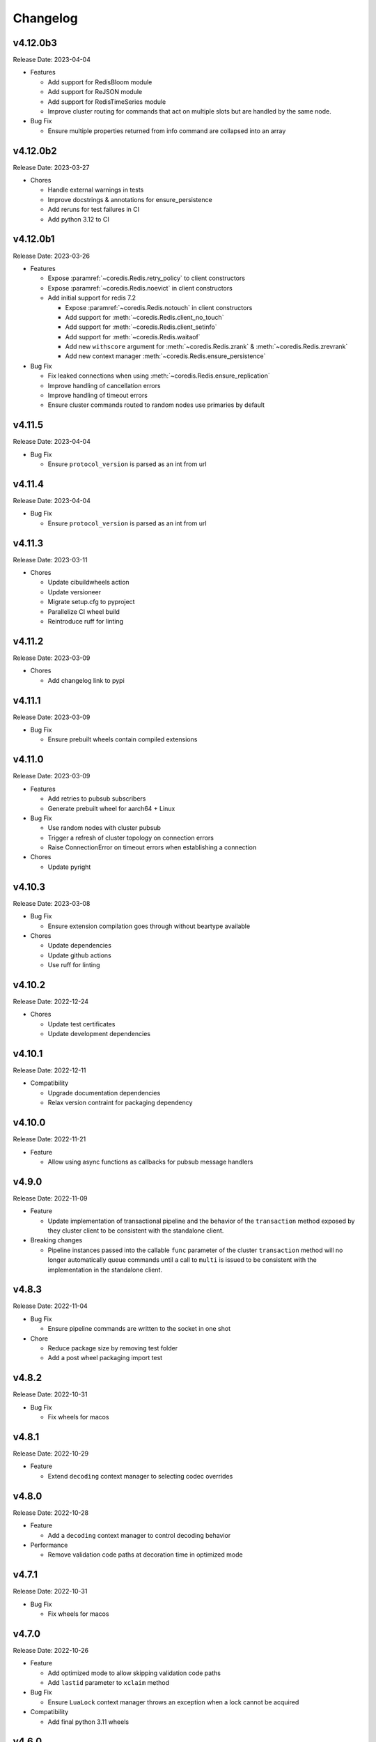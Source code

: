 .. _aredis: https://github.com/NoneGG/aredis

Changelog
=========

v4.12.0b3
---------
Release Date: 2023-04-04

* Features

  * Add support for RedisBloom module
  * Add support for ReJSON module
  * Add support for RedisTimeSeries module
  * Improve cluster routing for commands that act on multiple
    slots but are handled by the same node.

* Bug Fix

  * Ensure multiple properties returned from info command
    are collapsed into an array

v4.12.0b2
---------
Release Date: 2023-03-27

* Chores

  * Handle external warnings in tests
  * Improve docstrings & annotations for ensure_persistence
  * Add reruns for test failures in CI
  * Add python 3.12 to CI

v4.12.0b1
---------
Release Date: 2023-03-26

* Features

  * Expose :paramref:`~coredis.Redis.retry_policy` to client constructors
  * Expose :paramref:`~coredis.Redis.noevict` in client constructors
  * Add initial support for redis 7.2

    * Expose :paramref:`~coredis.Redis.notouch` in client constructors
    * Add support for :meth:`~coredis.Redis.client_no_touch`
    * Add support for :meth:`~coredis.Redis.client_setinfo`
    * Add support for :meth:`~coredis.Redis.waitaof`
    * Add new ``withscore`` argument for :meth:`~coredis.Redis.zrank` & :meth:`~coredis.Redis.zrevrank`
    * Add new context manager :meth:`~coredis.Redis.ensure_persistence`


* Bug Fix

  * Fix leaked connections when using :meth:`~coredis.Redis.ensure_replication`
  * Improve handling of cancellation errors
  * Improve handling of timeout errors
  * Ensure cluster commands routed to random nodes use
    primaries by default

v4.11.5
-------
Release Date: 2023-04-04

* Bug Fix

  * Ensure ``protocol_version`` is parsed as an int from url

v4.11.4
-------
Release Date: 2023-04-04

* Bug Fix

  * Ensure ``protocol_version`` is parsed as an int from url


v4.11.3
-------
Release Date: 2023-03-11

* Chores

  * Update cibuildwheels action
  * Update versioneer
  * Migrate setup.cfg to pyproject
  * Parallelize CI wheel build
  * Reintroduce ruff for linting

v4.11.2
-------
Release Date: 2023-03-09

* Chores

  * Add changelog link to pypi

v4.11.1
-------
Release Date: 2023-03-09

* Bug Fix

  * Ensure prebuilt wheels contain compiled extensions

v4.11.0
-------
Release Date: 2023-03-09

* Features

  * Add retries to pubsub subscribers
  * Generate prebuilt wheel for aarch64 + Linux

* Bug Fix

  * Use random nodes with cluster pubsub
  * Trigger a refresh of cluster topology on connection errors
  * Raise ConnectionError on timeout errors when establishing a connection


* Chores

  * Update pyright

v4.10.3
-------
Release Date: 2023-03-08

* Bug Fix

  * Ensure extension compilation goes through without
    beartype available

* Chores

  * Update dependencies
  * Update github actions
  * Use ruff for linting

v4.10.2
-------
Release Date: 2022-12-24

* Chores

  * Update test certificates
  * Update development dependencies

v4.10.1
-------
Release Date: 2022-12-11

* Compatibility

  * Upgrade documentation dependencies
  * Relax version contraint for packaging dependency

v4.10.0
-------
Release Date: 2022-11-21

* Feature

  * Allow using async functions as callbacks for pubsub message
    handlers

v4.9.0
------
Release Date: 2022-11-09

* Feature

  * Update implementation of transactional pipeline and the
    behavior of the ``transaction`` method exposed by they cluster
    client to be consistent with the standalone client.

* Breaking changes

  * Pipeline instances passed into the callable ``func`` parameter
    of the cluster ``transaction`` method will no longer automatically
    queue commands until a call to ``multi`` is issued to be consistent
    with the implementation in the standalone client.

v4.8.3
------
Release Date: 2022-11-04

* Bug Fix

  * Ensure pipeline commands are written to the socket in one
    shot

* Chore

  * Reduce package size by removing test folder
  * Add a post wheel packaging import test

v4.8.2
------
Release Date: 2022-10-31

* Bug Fix

  * Fix wheels for macos

v4.8.1
------
Release Date: 2022-10-29

* Feature

  * Extend ``decoding`` context manager to selecting codec overrides

v4.8.0
------
Release Date: 2022-10-28

* Feature

  * Add a ``decoding`` context manager to control decoding behavior

* Performance

  * Remove validation code paths at decoration time in optimized mode

v4.7.1
------
Release Date: 2022-10-31

* Bug Fix

  * Fix wheels for macos

v4.7.0
------
Release Date: 2022-10-26

* Feature

  * Add optimized mode to allow skipping validation code paths
  * Add ``lastid`` parameter to ``xclaim`` method

* Bug Fix

  * Ensure ``LuaLock`` context manager throws an exception when a
    lock cannot be acquired

* Compatibility

  * Add final python 3.11 wheels

v4.6.0
------
Release Date: 2022-10-10

* Feature

  * Implement early release back to connection pool to allow
    multiple concurrent commands to use the some connection
    thus significantly reducing the need to expand the connection
    pool when using blocking connection pools

* Bug Fix

  * Add a lock when initializing the cluster client to ensure
    concurrent "first access" does not result in corruption of the
    cluster node layout or a thundering herd to initialize the layout

* Compatibility

  * Enable wheel build for python 3.11

* Chores

  * Improve stability of test suite
  * Enable recursive response types for mypy & pyright

v4.5.6
------
Release Date: 2022-08-31

* Bug Fix

  * Remove duplicated initialization calls to connection pool & cache

v4.5.5
------
Release Date: 2022-08-22

* Compatibility

  * Add test coverage for PyPy version 3.7 & 3.9

* Bug Fix

  * Ensure methods expecting iterables for an argument raise a TypeError
    when a single string or byte sequence is used incorrectly.

v4.5.4
------
Release Date: 2022-08-08

* Bug Fix

  * Fix leftover default connection pool construction in
    blocking cluster connection pool

* Chores

  * Reduce excessive matrix in default CI
  * Add scheduled compatibility CI run
  * Cleanup unnecessary asyncio markers in tests
  * Refactor readonly command detection to use
    command flags from redis documentation
  * Issue warning if :meth:`Redis.select` is
    called directly

v4.5.3
------
Release Date: 2022-08-03

* Bug Fix

  * Ensure default cluster connection pools are not recreated
    upon access. (`Issue 92 <https://github.com/alisaifee/coredis/issues/92>`_)

v4.5.2
------
Release Date: 2022-08-03

* Bug Fix

  * Implicitly initialize cluster connection pool when
    pubsub subscribe is called
  * Fix handling of sharded pubsub unsubscribe message
  * Fix unsubscribe all for sharded pubsub

* Compatibility

  * Improve surfacing underlying errors when initializing
    cluster

v4.5.1
------
Release Date: 2022-08-02

* Bug Fix

  * Fix context leak when commands issued
    within ensure_replication and ignore_replies
    context managers fail

* Recipes

  * Fix LUA lock recipe to work with
    clusters with no replicas.
  * Ensure LUA lock recipe waits on replication
    of lock to n/2 replicas if replicas exist in
    the cluster

v4.5.0
------
Release Date: 2022-07-30

* Compatibility

  * Bring back python 3.7 support


v4.4.0
------
Release Date: 2022-07-26

* Breaking changes

  * Default `nodemanager_follow_cluster` to True
* Deprecations

  * Deprecate `readonly` constructor argument in
    cluster client in favor of `read_from_replicas`

  * Remove invalid property setter for noreply mode

* Bug Fixes

  * Fix incorrect behavior of ignore_replies context manager
    as it was not actually setting CLIENT REPLY and simply
    discarding connections
  * Ensure fetching a random connection doesn't deplete the
    node list in the connection pool
  * Ensure connection pools are disconnected on finalization
    to avoid leaking connections

v4.3.1
------
Release Date: 2022-07-23

* Bug Fix

  * Fix incorrect calculation of per node connection pool size
    when readonly=False
  * Ensure max_connection is atleast equal to the number of nodes
    in the cluster and raise a warning when it is not

v4.3.0
------
Release Date: 2022-07-22

* Features

  * Introduced :class:`coredis.pool.BlockingClusterConnectionPool`
  * Allow passing :paramref:`~coredis.Redis.connection_pool_cls`
    and :paramref:`~coredis.RedisCluster.connection_pool_cls` to pick
    the connection pool implementation during client construction

* Breaking Changes

  * :class:`~coredis.RedisCluster` now raises a :exc:`~coredis.exceptions.ConnectionError`
    when a connection can't be acquired due to ``max_connections`` being hit.

v4.2.1
------
Release Date: 2022-07-21

* Compatibility

  * Add support and test coverage for PyPy 3.8.

* Bug Fix

  * Ensure :meth:`coredis.RedisCluster.ensure_replication` can be used
    with :paramref:`~coredis.RedisCluster.ensure_replication.replicas` <
    total number of replicas

v4.2.0
------
Release Date: 2022-07-20

* Bug Fix

  * Fix routing of :meth:`coredis.Redis.script_kill` and
    :meth:`coredis.Redis.function_kill` to only route to primaries
  * Ensure all arguments expecting collections consistently
    use :data:`coredis.typing.Parameters`

* Chores

  * Fix ordering of keyword arguments of :meth:`coredis.Redis.set`
    to be consistent with command documentation
  * Improve documentation regarding request routing and repsonse
    merging for cluster multi node and multi shard commands
  * Sort all literal annotations

v4.1.1
------
Release Date: 2022-07-18

* Bug Fix

  * Ensure lua scripts for lock recipe are included in package

v4.1.0
------
Release Date: 2022-07-18

* Features

  * Reintroduce distributed lock implementation under
    `coredis.recipes.locks`

* Bug Fix

  * Allow initializing a LUA library without loading the code
    when it already exists if replace=False

* Performance

  * Reduce unnecessary calls to parser by using an async Event
    to signal that data is available for parsing

v4.0.2
------
Release Date: 2022-07-16

* Compatibility

  * Relax version checking to only warn if a server reports
    a non standard server version (for example with Redis-like
    databases)
  * Raise an exception when client tracking is not available
    and server assisted caching cannot be used (for example
    with upstash provisioned redis instances)

* Documentation

  * Add more detail about Sharded Pub/Sub

v4.0.1
------
Release Date: 2022-07-16

* Documentation

  * Added section about reliability in handbook
  * Improved cross referencing

v4.0.0
------
Release Date: 2022-07-15

* Features

  * Added support for using ``noreply`` when sending commands (see :ref:`handbook/noreply:no reply mode`)
  * Added support for ensuring replication to ``n`` replicas using :meth:`~coredis.Redis.ensure_replication`.
  * Moved :class:`~coredis.KeyDB` client out of experimental namespace

* Backward incompatible changes

  * Use RESP3 as default protocol version (see :ref:`handbook/response:redis response`)
  * :paramref:`~coredis.RedisCluster.non_atomic_cross_slot` is default behavior for cluster clients
  * Moved exceptions out of root namespace to ``coredis.exceptions``
  * Removed Lock implementations
  * Dropped support for hiredis (see :ref:`history:parsers`)
  * Removed ``StrictRedis`` & ``StrictRedisCluster`` aliases


v3.11.5
-------
Release Date: 2022-07-13

* Chore

  * Remove python 3.11 binary wheel builds

v3.11.4
-------
Release Date: 2022-07-09

* Bug Fix

  * Fix issue with sharded pubsub not handling multiple channel
    subscriptions

v3.11.3
-------
Release Date: 2022-07-07

* Bug Fix

  * Correct implementation of restore command when
    absttl argument is True.

v3.11.2
-------
Release Date: 2022-06-30

* Bug Fix

  * Ignore case when comparing error strings to map to
    exceptions

v3.11.1
-------
Release Date: 2022-06-29

* Bug Fix

  * Fix incorrect handling of :paramref:`~coredis.RedisCluster.non_atomic_cross_slot`
    commands when not all nodes are required for a command

v3.11.0
-------
Release Date: 2022-06-25

* Features

  * Added :paramref:`coredis.Redis.noreply` and :paramref:`coredis.RedisCluster.noreply` option
    to Redis & RedisCluster constructors to allow using the client without waiting for response from the
    server
  * Build wheels for all architectures supported by cibuildwheel


* Deprecations / Removals

  * Remove deprecated sentinel methods
  * Add warnings for :meth:`~coredis.Redis.client_setname`, :meth:`~coredis.Redis.client_reply`
    and :meth:`~coredis.Redis.auth` commands

* Bug Fixes

  * Fix missing :data:`protocol_version` in cluster pipeline code paths

v3.10.1
-------
Release Date: 2022-06-18

* Chores

  * Documentation tweaks

v3.10.0
-------
Release Date: 2022-06-18

* Features

  * Expose ssl parameters in :class:`coredis.RedisCluster` constructor
  * Expose :paramref:`~coredis.Redis.ssl_check_hostname` parameter in Redis/RedisCluster constructors
  * Separate opt-in cache behaviors into protocols leaving :class:`~coredis.cache.AbstractCache`
    as the minimal implementation required
  * Expose cache stats through the :data:`~coredis.cache.TrackingCache.stats` property, returning
    a :class:`~coredis.cache.CacheStats` dataclass.
  * Allow :paramref:`~coredis.cache.TrackingCache.dynamic_confidence` to increase cache confidence up to
    100% instead of capping it at the original :paramref:`~coredis.cache.TrackingCache.confidence` value provided

* Chores

  * Improve documentation for caching
  * Improve test coverage for ssl connections
  * Add test coverage for cluster ssl clients


v3.9.3
------
Release Date: 2022-06-15

* Features

  * Expose :paramref:`~coredis.sentinel.Sentinel.cache` parameter to Sentinel managed clients

* Bug Fix

  * Handle error parsing command not found exception

v3.9.2
------
Release Date: 2022-06-14

* Features

  * Add option to define confidence in cached entries

v3.9.1
------
Release Date: 2022-06-13

* Features

  * Extend coverage of cachable commands
  * Expose option to share TrackingCache between client

v3.9
----
Release Date: 2022-06-12

* Features

  * Add support for client side caching (:ref:`handbook/caching:caching`)

v3.8.12
-------
Release Date: 2022-06-10

* Features

  * Add support for sharded pubsub for redis 7.0.1 (:ref:`handbook/pubsub:cluster pub/sub`)
  * Expose :paramref:`~coredis.Redis.from_url.verify_version` parameter to :meth:`coredis.Redis.from_url`
    factory function

* Experiments

  * Extend CI coverage for keydb & dragonfly

v3.8.11
-------
Release Date: 2022-06-07

* Bug Fixes

  * Fix support for HELLO SETNAME
  * Fix routing of ACL SAVE in cluster mode

* Chores

  * Improved test coverage for server commands

v3.8.10
-------
Release Date: 2022-06-07

* Features

  * New ``nodenames`` parameter added to sentinel_info_cache

* Chores

  * Added redis 7.0 to sentinel test coverage matrix

v3.8.9
------
Release Date: 2022-06-05

* Bug Fix

  * Fix type annotation for hmget

* Experiments

  * Add CI coverage for dragonflydb


v3.8.7
------
Release Date: 2022-06-04

* Features

  * Add support for python 3.11 (b3) builds

* Performance

  * Extract python parser and optionally compile it to native
    code using mypyc

* Bug Fixes

  * Only route PING commands to primaries in cluster mode
  * Ensure connection errors for commands routed to multiple nodes
    are retried in case of cluster reconfiguration
  * Ensure re population of startup nodes is based off latest response
    from cluster


v3.8.6
------
Release Date: 2022-05-26

* Performance

  * Inline buffering of responses in python parser

v3.8.5
------
Release Date: 2022-05-25

* Features

  * Refactor python parser to remove recursion
  * Reduce number of async calls during response parsing
  * Extract command packer and use mypyc to compile it to native code


v3.8.0
------
Release Date: 2022-05-21

* Chores

  * Documentation reorg
  * Improved RESP error <-> exception mapping

* Bug fix

  * Ignore duplicate consumer group error due to groupconsumer
    initialization race condition

v3.7.57 ("Puffles")
-------------------
Release Date: 2022-05-19

* Features

  * Stream consumer clients (:ref:`handbook/streams:simple consumer` and :ref:`handbook/streams:group consumer`)

* Experiments

  * Updated :class:`~coredis.experimental.KeyDB` command coverage
  * :class:`~coredis.experimental.KeyDBCluster` client

v3.6.0
------
Release Date: 2022-05-15

* Features

  * Add option to enable non atomic splitting of commands in cluster
    mode when the commands only deal with keys (delete, exists, touch, unlink)
    (:paramref:`~coredis.RedisCluster.non_atomic_crossslot`)
  * Add support for sharded pub sub in cluster mode (:meth:`~coredis.RedisCluster.sharded_pubsub`)
  * Add support for readonly execution of LUA scripts and redis functions

* Bug Fix

  * Ensure :meth:`~coredis.RedisCluster.script_load` is routed to all nodes in cluster mode
  * Ensure :meth:`~coredis.RedisCluster.evalsha_ro`, :meth:`~coredis.RedisCluster.eval_ro`, :meth:`~coredis.RedisCluster.fcall_ro`
    are included in readonly commands for cluster readonly mode.
  * Change version related warnings to use :exc:`DeprecationWarning`

* Chores

  * General improvements in reliability and correctness of unit tests

v3.5.1
------
Release Date: 2022-05-12

* Bug Fix

  * Fix type annotation for :attr:`coredis.response.types.PubSubMessage.data` to include int
    for server responses to subscribe/unsubscribe/psubscribe/punsubscribe

v3.5.0
------
Release Date: 2022-05-10

* Features

  * Added :meth:`coredis.commands.Library.wraps` and :meth:`coredis.commands.Script.wraps` decorators
    for creating strict signature wrappers for lua scripts and
    functions.
  * Add :meth:`~coredis.commands.Script.__call__` method to :class:`coredis.commands.Script` so it can be called
    directly without having to go through :meth:`coredis.commands.Script.execute`
  * Improve type safety with regards to command methods accepting
    multiple keys or values. These were previously annotated as
    accepting either ``Iterable[KeyT]`` or ``Iterable[ValueT]`` which
    would allow strings or bytes to be passed. These are now changed to
    ``Parameters[KeyT]`` or ``Parameter[ValueT]`` respectively which only
    allow a restricted set of collections and reject strings and bytes.

* Breaking Changes

  * Removed custom client side implementations for cross slot cluster methods.
    These methods will now use the regular cluster implementation and raise
    and error if the keys don't map to the same shard.
  * :paramref:`coredis.Redis.verify_version` on both :class:`~coredis.Redis` &
    :class:`~coredis.RedisCluster` constructors will
    default to ``True`` resulting in warnings being emitted for using
    deprecated methods and preemptive exceptions being raised when calling
    methods against server versions that do not support them.
  * Dropped support for redis server versions less than 6.0
  * A large chunk of utility / private code has been moved into
    private namespaces

* Chores

  * Refactor response transformation to use inlined callbacks
    to improve type safety.

* Bug Fixes

  * Ensure protocol_version, decoding arguments are consistent
    across different construction methods.
  * Synchronize parameters for replacing library code between :class:`coredis.commands.Library`
    constructor and :meth:`coredis.Redis.register_library`

v3.4.7
------
Release Date: 2022-05-04

* Chores

  * Update CI to use official 7.0 release for redis
  * Update CI to use 7.0.0-RC4 image for redis-stack

* Bug Fix

  * Fix key spec extraction for commands using kw search

v3.4.6
------
Release Date: 2022-04-30

* Bug Fixes

  * Ensure protocol_version is captured for constructions with from_url
  * Fix command name for module_loadex method


v3.4.5
------
Release Date: 2022-04-22

* Chore

  * Fix incorrect type annotations for primitive callbacks
  * Update test matrix in CI with python 3.11 a7
  * Update documentation to provide a slightly more detailed
    background around the project diversion

* Experiments

  * Add basic support for KeyDB

v3.4.4
------
Release Date: 2022-04-21

* Chore

  * Fix github release workflow

v3.4.3
------
Release Date: 2022-04-21

* Chore

  * Fix github release workflow

v3.4.2
------
Release Date: 2022-04-21

* Bug fix

  * Fix error selecting database when ``decode_responses`` is ``True``
    (`Issue 46 <https://github.com/alisaifee/coredis/issues/46>`_)

v3.4.1
------
Release Date: 2022-04-12

* Chores

  * Remove unmaintained examples & benchmarks
  * Simplify setup/package info with respect to stubs
  * Cleanup documentation landing page

v3.4.0
------
Release Date: 2022-04-11

* Features

  * Updates for breaking changes with ``function_load`` in redis 7.0 rc3
  * Add ``module_loadex`` method

* Bug fix

  * Fix installation error when building from source

v3.3.0
------
Release Date: 2022-04-04

* Features

  * Add explicit key extraction based on key spec for cluster clients

v3.2.0
------
Release Date: 2022-04-02

* Features

  * New APIs:

    * Server:

      * ``Redis.latency_histogram``
      * ``Redis.module_list``
      * ``Redis.module_load``
      * ``Redis.module_unload``

    * Connection:

      * ``Redis.client_no_evict``

    * Cluster:

      * ``Redis.cluster_shards``
      * ``Redis.readonly``
      * ``Redis.readwrite``

  * Micro optimization to use bytestrings for all hardcoded tokens
  * Add type hints for pipeline classes
  * Remove hardcoded pipeline blocked commands

* Bug Fix

  * Disable version checking by default
  * Fix incorrect key names for server commands

* Chores

  * Move publishing steps to CI
  * More typing related cleanups
  * Refactor parsers into a separate module
  * Improve test coverage to cover non decoding clients

v3.1.1
------
Release Date: 2022-03-24

* Bug Fix

  * Fix extracting version/protocol with binary clients

* Features

  * New APIs:

    * ``Redis.cluster_addslotsrange``
    * ``Redis.cluster_delslotsrange``
    * ``Redis.cluster_links``
    * ``Redis.cluster_myid``

v3.1.0
------
Release Date: 2022-03-23

* Features

  * Added support for functions
  * Added runtime checks to bail out early if server version doesn't support the command
  * Deprecate custom cluster methods
  * Issue warning when a deprecated redis command is used
  * Add support for ``RESP3`` protocol

* New APIs:

  * Scripting:

    * ``Redis.fcall``
    * ``Redis.fcall_ro``
    * ``Redis.function_delete``
    * ``Redis.function_dump``
    * ``Redis.function_flush``
    * ``Redis.function_kill``
    * ``Redis.function_list``
    * ``Redis.function_load``
    * ``Redis.function_restore``
    * ``Redis.function_stats``

  * Server:

    * ``Redis.command_docs``
    * ``Redis.command_getkeysandflags``
    * ``Redis.command_list``


v3.0.3
------
Release Date: 2022-03-21

* Bug Fix

  * Fix autoselection of hiredis when available

v3.0.2
------
Release Date: 2022-03-21

* Bug Fix

  * Fix incorrect response type for :meth:`coredis.Redis.exists` (:issue:`24`)

v3.0.1
------
Release Date: 2022-03-21

* Bug Fix

  * Ensure all submodules are included in package (:issue:`23`)
  * Fix conversation of datetime object to pxat value for set command

* Chores

  * Re-add examples folder
  * Tweak type hints
  * Make ``scan_iter`` arguments consistent with ``scan``

v3.0.0
---------
Release Date: 2022-03-20

* Features:

  * Added type hints to all redis commands
  * Added support for experimental runtime type checking
  * Updated APIs upto redis 6.2.0
  * Added experimental features for redis 7.0.0

* New APIs:

  * Generic:

    * ``Redis.copy``
    * ``Redis.migrate``

  * String:

    * ``Redis.lcs``

  * List:

    * ``Redis.blmpop``
    * ``Redis.lmpop``

  * Set:

    * ``Redis.sintercard``

  * Sorted-Set:

    * ``Redis.bzmpop``
    * ``Redis.zintercard``
    * ``Redis.zmpop``

  * Scripting:

    * ``Redis.eval_ro``
    * ``Redis.evalsha_ro``
    * ``Redis.script_debug``

  * Stream:

    * ``Redis.xautoclaim``
    * ``Redis.xgroup_createconsumer``
    * ``Redis.xgroup_delconsumer``
    * ``Redis.xgroup_setid``

  * Server:

    * ``Redis.acl_cat``
    * ``Redis.acl_deluser``
    * ``Redis.acl_dryrun``
    * ``Redis.acl_genpass``
    * ``Redis.acl_getuser``
    * ``Redis.acl_list``
    * ``Redis.acl_load``
    * ``Redis.acl_log``
    * ``Redis.acl_save``
    * ``Redis.acl_setuser``
    * ``Redis.acl_users``
    * ``Redis.acl_whoami``
    * ``Redis.command``
    * ``Redis.command_count``
    * ``Redis.command_getkeys``
    * ``Redis.command_info``
    * ``Redis.failover``
    * ``Redis.latency_doctor``
    * ``Redis.latency_graph``
    * ``Redis.latency_history``
    * ``Redis.latency_latest``
    * ``Redis.latency_reset``
    * ``Redis.memory_doctor``
    * ``Redis.memory_malloc_stats``
    * ``Redis.memory_purge``
    * ``Redis.memory_stats``
    * ``Redis.memory_usage``
    * ``Redis.replicaof``
    * ``Redis.swapdb``

  * Connection:

    * ``Redis.auth``
    * ``Redis.client_caching``
    * ``Redis.client_getredir``
    * ``Redis.client_id``
    * ``Redis.client_info``
    * ``Redis.client_reply``
    * ``Redis.client_tracking``
    * ``Redis.client_trackinginfo``
    * ``Redis.client_unblock``
    * ``Redis.client_unpause``
    * ``Redis.hello``
    * ``Redis.reset``
    * ``Redis.select``

  * Cluster:

    * ``Redis.asking``
    * ``Redis.cluster_bumpepoch``
    * ``Redis.cluster_flushslots``
    * ``Redis.cluster_getkeysinslot``


* Breaking changes:

  * Most redis command API arguments and return types have been
    refactored to be in sync with the official docs.

  * Updated all commands accepting multiple values for an argument
    to use positional var args **only** if the argument is optional.
    For all other cases, use a positional argument accepting an
    ``Iterable``. Affected methods:

    * ``bitop`` -> ``*keys`` -> ``keys: Iterable[KeyT]``
    * ``delete`` -> ``*keys`` -> ``keys: Iterable[KeyT]``
    * ``exists`` -> ``*keys`` -> ``keys: Iterable[KeyT]``
    * ``touch`` -> ``*keys`` -> ``keys: Iterable[KeyT]``
    * ``unlink`` -> ``*keys`` -> ``keys: Iterable[KeyT]``
    * ``blpop`` -> ``*keys`` -> ``keys: Iterable[KeyT]``
    * ``brpop`` -> ``*keys`` -> ``keys: Iterable[KeyT]``
    * ``lpush`` -> ``*elements`` -> ``elements: Iterable[ValueT]``
    * ``lpushx`` -> ``*elements`` -> ``elements: Iterable[ValueT]``
    * ``rpush`` -> ``*elements`` -> ``elements: Iterable[ValueT]``
    * ``rpushx`` -> ``*elements`` -> ``elements: Iterable[ValueT]``
    * ``mget`` -> ``*keys`` -> ``keys: Iterable[KeyT]``
    * ``sadd`` -> ``*members`` -> ``members: Iterable[ValueT]``
    * ``sdiff`` -> ``*keys`` -> ``keys: Iterable[KeyT]``
    * ``sdiffstore`` -> ``*keys`` -> ``keys: Iterable[KeyT]``
    * ``sinter`` -> ``*keys`` -> ``keys: Iterable[KeyT]``
    * ``sinterstore`` -> ``*keys`` -> ``keys: Iterable[KeyT]``
    * ``smismember`` -> ``*members`` -> ``members: Iterable[ValueT]``
    * ``srem`` -> ``*members` -> ``members: Iterable[ValueT]``
    * ``sunion`` -> ``*keys`` -> ``keys: Iterable[KeyT]``
    * ``sunionstore`` -> ``*keys`` -> ``keys: Iterable[KeyT]``
    * ``geohash`` -> ``*members`` -> ``members: Iterable[ValueT]``
    * ``hdel`` -> ``*fields`` -> ``fields: Iterable[ValueT]``
    * ``hmet`` -> ``*fields`` -> ``fields: Iterable[ValueT]``
    * ``pfcount`` -> ``*keys`` -> ``keys: Iterable[KeyT]``
    * ``pfmerge`` -> ``*sourcekeys`` -> ``sourcekeys: Iterable[KeyT]``
    * ``zdiff`` -> ``*keys`` -> ``keys: Iterable[KeyT]``
    * ``zdiffstore`` -> ``*keys`` -> ``keys: Iterable[KeyT]``
    * ``zinter`` -> ``*keys`` -> ``keys: Iterable[KeyT]``
    * ``zinterstore`` -> ``*keys`` -> ``keys: Iterable[KeyT]``
    * ``zmscore`` -> ``*members`` -> ``members: Iterable[ValueT]``
    * ``zrem`` -> ``*members`` -> ``members: Iterable[ValueT]``
    * ``zunion`` -> ``*keys`` -> ``keys: Iterable[KeyT]``
    * ``zunionstore`` -> ``*keys`` -> ``keys: Iterable[KeyT]``
    * ``xack`` -> ``*identifiers`` -> ``identifiers: Iterable[ValueT]``
    * ``xdel`` -> ``*identifiers`` -> ``identifiers: Iterable[ValueT]``
    * ``xclaim`` -> ``*identifiers`` -> ``identifiers: Iterable[ValueT]``
    * ``script_exists`` -> ``*sha1s`` - > ``sha1s: Iterable[ValueT]``
    * ``client_tracking`` -> ``*prefixes`` - > ``prefixes: Iterable[ValueT]``
    * ``info`` -> ``*sections`` - > ``sections: Iterable[ValueT]``

v2.3.2
------
Release Date: 2023-01-09

Bug Fix:

    * Fix incorrect argument (key instead of field) used for
      hincrby command

v2.3.1
------
Release Date: 2022-01-30

* Chore:

  * Standardize doc themes
  * Boo doc themes

v2.3.0
------
Release Date: 2022-01-23

Final release maintaining backward compatibility with `aredis`_

* Chore:

  * Add test coverage for uvloop
  * Add test coverage for hiredis
  * Extract tests to use docker-compose
  * Add tests for basic authentication


v2.2.3
------
Release Date: 2022-01-22

* Bug fix:

  * Fix stalled connection when only username is provided

v2.2.2
------
Release Date: 2022-01-22

* Bug fix:

  * Fix failure to authenticate when just using password

v2.2.1
------
Release Date: 2022-01-21


This release brings in pending pull requests from
the original `aredis`_ repository and updates the signatures
of all implemented methods to be synchronized (as much as possible)
with the official redis documentation.

* Feature (extracted from pull requests in `aredis`_):
  * Add option to provide ``client_name``
  * Add support for username/password authentication
  * Add BlockingConnectionPool

v2.1.0
------
Release Date: 2022-01-15

This release attempts to update missing command
coverage for common datastructures and gets closer
to :pypi:`redis-py` version ``4.1.0``

* Feature:

  * Added string commands ``decrby``, ``getdel`` & ``getex``
  * Added list commands ``lmove``, ``blmove`` & ``lpos``
  * Added set command ``smismember``
  * Added sorted set commands ``zdiff``, ``zdiffstore``, ``zinter``, ``zmscore``,
      ``zpopmin``, ``zpopmax``, ``bzpopmin``, ``bzpopmax`` & ``zrandmember``
  * Added geo commands ``geosearch``, ``geosearchstore``
  * Added hash command ``hrandfield``
  * Added support for object inspection commands ``object_encoding``, ``object_freq``, ``object_idletime`` & ``object_refcount``
  * Added ``lolwut``

* Chore:
  * Standardize linting against black
  * Add API documentation
  * Add compatibility documentation
  * Add CI coverage for redis 6.0


v2.0.1
------
Release Date: 2022-01-15

* Bug Fix:

  * Ensure installation succeeds without gcc


v2.0.0
------
Release Date: 2022-01-05

* Initial import from `aredis`_
* Add support for python 3.10

------

Imported from fork
------------------

The changelog below is imported from `aredis`_


------
v1.1.8
------
* Fixbug: connection is disconnected before idel check, valueError will be raised if a connection(not exist) is removed from connection list
* Fixbug: abstract compat.py to handle import problem of asyncio.future
* Fixbug: When cancelling a task, CancelledError exception is not propagated to client
* Fixbug: XREAD command should accept 0 as a block argument
* Fixbug: In redis cluster mode, XREAD command does not function properly
* Fixbug: slave connection params when there are no slaves

------
v1.1.7
------
* Fixbug: ModuleNotFoundError raised when install aredis 1.1.6 with Python3.6

------
v1.1.6
------
* Fixbug: parsing stream messgae with empty payload will cause error(#116)
* Fixbug: Let ClusterConnectionPool handle skip_full_coverage_check (#118)
* New: threading local issue in coroutine, use contextvars instead of threading local in case of the safety of thread local mechanism being broken by coroutine (#120)
* New: support Python 3.8

------
v1.1.5
------
* new: Dev conn pool max idle time (#111) release connection if max-idle-time exceeded
* update: discard travis-CI
* Fix bug: new stream id used for test_streams

------
v1.1.4
------
* fix bug: fix cluster port parsing for redis 4+(node info)
* fix bug: wrong parse method of scan_iter in cluster mode
* fix bug: When using "zrange" with "desc=True" parameter, it returns a coroutine without "await"
* fix bug: do not use stream_timeout in the PubSubWorkerThread
* opt: add socket_keepalive options
* new: add ssl param in get_redis_link to support ssl mode
* new: add ssl_context to StrictRedis constructor and make it higher priority than ssl parameter

------
v1.1.3
------
* allow use of zadd options for zadd in sorted sets
* fix bug: use inspect.isawaitable instead of typing.Awaitable to judge if an object is awaitable
* fix bug: implicitly disconnection on cancelled error (#84)
* new: add support for `streams`(including commands not officially released, see `streams <http://aredis.readthedocs.io/en/latest/streams.html>`_ )

------
v1.1.2
------
* fix bug: redis command encoding bug
* optimization: sync change on acquring lock from redis-py
* fix bug: decrement connection count on connection disconnected
* fix bug: optimize code proceed single node slots
* fix bug: initiation error of aws cluster client caused by not appropiate function list used
* fix bug: use `ssl_context` instead of ssl_keyfile,ssl_certfile,ssl_cert_reqs,ssl_ca_certs in intialization of connection_pool

------
v1.1.1
------
* fix bug: connection with unread response being released to connection pool will lead to parse error, now this kind of connection will be destructed directly. `#52 <https://github.com/NoneGG/aredis/issues/52>`_
* fix bug: remove Connection.can_read check which may lead to block in awaiting pubsub message. Connection.can_read api will be deprecated in next release. `#56 <https://github.com/NoneGG/aredis/issues/56>`_
* add c extension to speedup crc16, which will speedup cluster slot hashing
* add error handling for asyncio.futures.Cancelled error, which may cause error in response parsing.
* sync optimization of client list made by swilly22 from redis-py
* add support for distributed lock using redis cluster

------
v1.1.0
------
* sync optimization of scripting from redis-py made by `bgreenberg <https://github.com/bgreenberg-eb>`_ `redis-py#867 <https://github.com/andymccurdy/redis-py/pull/867>`_
* sync bug fixed of `geopos` from redis-py made by `categulario <https://github.com/categulario>`_ `redis-py#888 <https://github.com/andymccurdy/redis-py/pull/888>`_
* fix bug which makes pipeline callback function not executed
* fix error caused by byte decode issues in sentinel
* add basic transaction support for single node in cluster
* fix bug of get_random_connection reported by myrfy001

------
v1.0.9
------
* fix bug of pubsub, in some env AssertionError is raised because connection is used again after reader stream being fed eof
* add reponse decoding related options(`encoding` & `decode_responses`), make client easier to use
* add support for command `cluster forget`
* add support for command option `spop count`

------
v1.0.8
------
* fix initialization bug of redis cluster client
* add example to explain how to use `client reply on | off | skip`

------
v1.0.7
------
* introduce loop argument to aredis
* add support for command `cluster slots`
* add support for redis cluster

------
v1.0.6
------
* bitfield set/get/incrby/overflow supported
* new command `hstrlen` supported
* new command `unlink` supported
* new command `touch` supported

------
v1.0.5
------
* fix bug in setup.py when using pip to install aredis

------
v1.0.4
------
* add support for command `pubsub channel`, `pubsub numpat` and `pubsub numsub`
* add support for command `client pause`
* reconsitution of commands to make develop easier(which is transparent to user)

------
v1.0.2
------
* add support for cache (Cache and HerdCache class)
* fix bug of `PubSub.run_in_thread`

------
v1.0.1
------

* add scan_iter, sscan_iter, hscan_iter, zscan_iter and corresponding unit tests
* fix bug of `PubSub.run_in_thread`
* add more examples
* change `Script.register` to `Script.execute`

